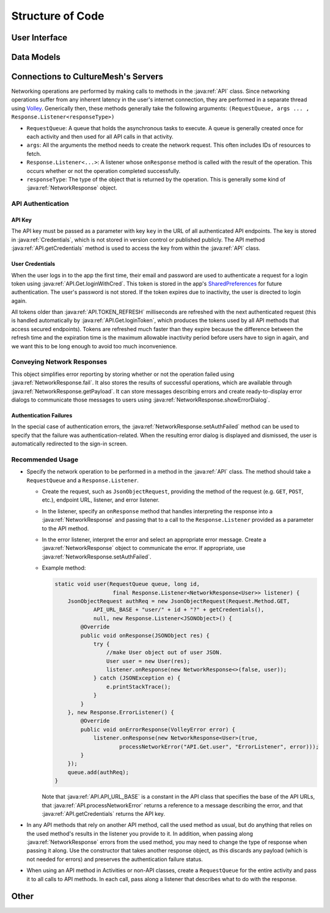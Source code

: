 =================
Structure of Code
=================

--------------
User Interface
--------------

-----------
Data Models
-----------

------------------------------------
Connections to CultureMesh's Servers
------------------------------------
Networking operations are performed by making calls to methods in the
:java:ref:`API` class. Since networking operations suffer from any inherent
latency in the user's internet connection, they are performed in a separate
thread using `Volley <https://developer.android.com/training/volley/>`_.
Generically then, these methods generally take the following arguments:
``(RequestQueue, args ... , Response.Listener<responseType>)``

* ``RequestQueue``: A queue that holds the asynchronous tasks to execute.
  A queue is generally created once for each activity and then used for all
  API calls in that activity.
* ``args``: All the arguments the method needs to create the network request.
  This often includes IDs of resources to fetch.
* ``Response.Listener<...>``: A listener whose ``onResponse`` method is called
  with the result of the operation. This occurs whether or not the operation
  completed successfully.
* ``responseType``: The type of the object that is returned by the operation.
  This is generally some kind of :java:ref:`NetworkResponse` object.

API Authentication
==================

API Key
-------
The API key must be passed as a parameter with key ``key`` in the URL of all
authenticated API endpoints. The key is stored in :java:ref:`Credentials`, which
is not stored in version control or published publicly. The API method
:java:ref:`API.getCredentials` method is used to access the key from within the
:java:ref:`API` class.

User Credentials
----------------
When the user logs in to the app the first time, their email and password
are used to authenticate a request for a login token using
:java:ref:`API.Get.loginWithCred`. This token is stored in the app's
`SharedPreferences <https://developer.android.com/reference/android/content/SharedPreferences>`_
for future authentication. The user's password is not stored. If the token
expires due to inactivity, the user is directed to login again.

All tokens older than :java:ref:`API.TOKEN_REFRESH`
milliseconds are refreshed with the next authenticated request (this is handled
automatically by :java:ref:`API.Get.loginToken`, which produces the tokens used
by all API methods that access secured endpoints). Tokens are refreshed much
faster than they expire because the difference between the refresh time and the
expiration time is the maximum allowable inactivity period before users have to
sign in again, and we want this to be long enough to avoid too much
inconvenience.

Conveying Network Responses
===========================
This object simplifies error reporting by storing whether or not the operation
failed using :java:ref:`NetworkResponse.fail`. It also stores the results
of successful operations, which are available through
:java:ref:`NetworkResponse.getPayload`. It can store messages describing errors
and create ready-to-display error dialogs to communicate those messages to
users using :java:ref:`NetworkResponse.showErrorDialog`.

Authentication Failures
-----------------------
In the special case of
authentication errors, the :java:ref:`NetworkResponse.setAuthFailed` method can
be used to specify that the failure was authentication-related. When the
resulting error dialog is displayed and dismissed, the user is automatically
redirected to the sign-in screen.

Recommended Usage
=================
* Specify the network operation to be performed in a method in the
  :java:ref:`API` class. The method should take a ``RequestQueue`` and a
  ``Response.Listener``.

  * Create the request, such as ``JsonObjectRequest``, providing the method of
    the request (e.g. ``GET``, ``POST``, etc.), endpoint URL, listener, and
    error listener.
  * In the listener, specify an ``onResponse`` method that
    handles interpreting the response into a :java:ref:`NetworkResponse` and
    passing that to a call to the ``Response.Listener`` provided as a parameter
    to the API method.
  * In the error listener, interpret the error and select an appropriate error
    message. Create a :java:ref:`NetworkResponse` object to communicate the
    error. If appropriate, use :java:ref:`NetworkResponse.setAuthFailed`.
  * Example method:

    .. code-block:: java

      static void user(RequestQueue queue, long id,
                        final Response.Listener<NetworkResponse<User>> listener) {
          JsonObjectRequest authReq = new JsonObjectRequest(Request.Method.GET,
                  API_URL_BASE + "user/" + id + "?" + getCredentials(),
                  null, new Response.Listener<JSONObject>() {
              @Override
              public void onResponse(JSONObject res) {
                  try {
                      //make User object out of user JSON.
                      User user = new User(res);
                      listener.onResponse(new NetworkResponse<>(false, user));
                  } catch (JSONException e) {
                      e.printStackTrace();
                  }
              }
          }, new Response.ErrorListener() {
              @Override
              public void onErrorResponse(VolleyError error) {
                  listener.onResponse(new NetworkResponse<User>(true,
                          processNetworkError("API.Get.user", "ErrorListener", error)));
              }
          });
          queue.add(authReq);
      }

    Note that :java:ref:`API.API_URL_BASE` is a constant in the API class
    that specifies the base of the API URLs,
    that :java:ref:`API.processNetworkError` returns a reference to a message
    describing the error, and that :java:ref:`API.getCredentials` returns the
    API key.

* In any API methods that rely on another API method, call the used method as
  usual, but do anything that relies on the used method's results in the
  listener you provide to it. In addition, when passing along
  :java:ref:`NetworkResponse` errors from the used method, you may need to
  change the type of response when passing it along. Use the constructor that
  takes another response object, as this discards any payload (which is not
  needed for errors) and preserves the authentication failure status.
* When using an API method in Activities or non-API classes, create a
  ``RequestQueue`` for the entire activity and pass it to all calls to API
  methods. In each call, pass along a listener that describes what to do with
  the response.

-----
Other
-----
